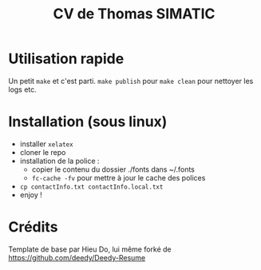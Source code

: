 #+TITLE: CV de Thomas SIMATIC

* Utilisation rapide

Un petit =make= et c'est parti.
=make publish= pour 
=make clean= pour nettoyer les logs etc.
 
* Installation (sous linux)

- installer =xelatex=
- cloner le repo
- installation de la police :
  - copier le contenu du dossier ./fonts dans ~/.fonts
  - =fc-cache -fv= pour mettre à jour le cache des polices
- =cp contactInfo.txt contactInfo.local.txt=
- enjoy !

* Crédits

Template de base par Hieu Do, lui même forké de https://github.com/deedy/Deedy-Resume
